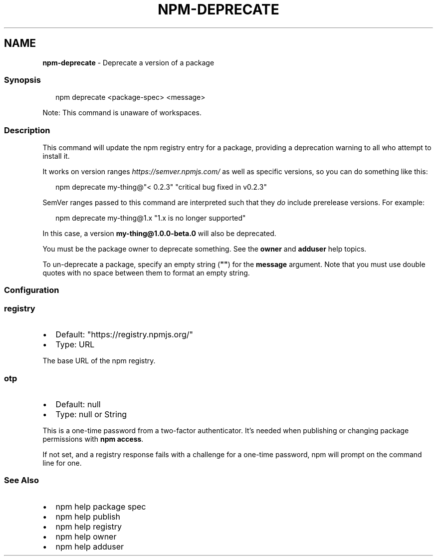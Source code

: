 .TH "NPM\-DEPRECATE" "1" "September 2022" "" ""
.SH "NAME"
\fBnpm-deprecate\fR \- Deprecate a version of a package
.SS Synopsis
.P
.RS 2
.nf
npm deprecate <package\-spec> <message>
.fi
.RE
.P
Note: This command is unaware of workspaces\.
.SS Description
.P
This command will update the npm registry entry for a package, providing a
deprecation warning to all who attempt to install it\.
.P
It works on version ranges \fIhttps://semver\.npmjs\.com/\fR as well as specific
versions, so you can do something like this:
.P
.RS 2
.nf
npm deprecate my\-thing@"< 0\.2\.3" "critical bug fixed in v0\.2\.3"
.fi
.RE
.P
SemVer ranges passed to this command are interpreted such that they \fIdo\fR
include prerelease versions\.  For example:
.P
.RS 2
.nf
npm deprecate my\-thing@1\.x "1\.x is no longer supported"
.fi
.RE
.P
In this case, a version \fBmy\-thing@1\.0\.0\-beta\.0\fP will also be deprecated\.
.P
You must be the package owner to deprecate something\.  See the \fBowner\fP and
\fBadduser\fP help topics\.
.P
To un\-deprecate a package, specify an empty string (\fB""\fP) for the \fBmessage\fP
argument\. Note that you must use double quotes with no space between them to
format an empty string\.
.SS Configuration
.SS \fBregistry\fP
.RS 0
.IP \(bu 2
Default: "https://registry\.npmjs\.org/"
.IP \(bu 2
Type: URL

.RE
.P
The base URL of the npm registry\.
.SS \fBotp\fP
.RS 0
.IP \(bu 2
Default: null
.IP \(bu 2
Type: null or String

.RE
.P
This is a one\-time password from a two\-factor authenticator\. It's needed
when publishing or changing package permissions with \fBnpm access\fP\|\.
.P
If not set, and a registry response fails with a challenge for a one\-time
password, npm will prompt on the command line for one\.
.SS See Also
.RS 0
.IP \(bu 2
npm help package spec
.IP \(bu 2
npm help publish
.IP \(bu 2
npm help registry
.IP \(bu 2
npm help owner
.IP \(bu 2
npm help adduser

.RE
